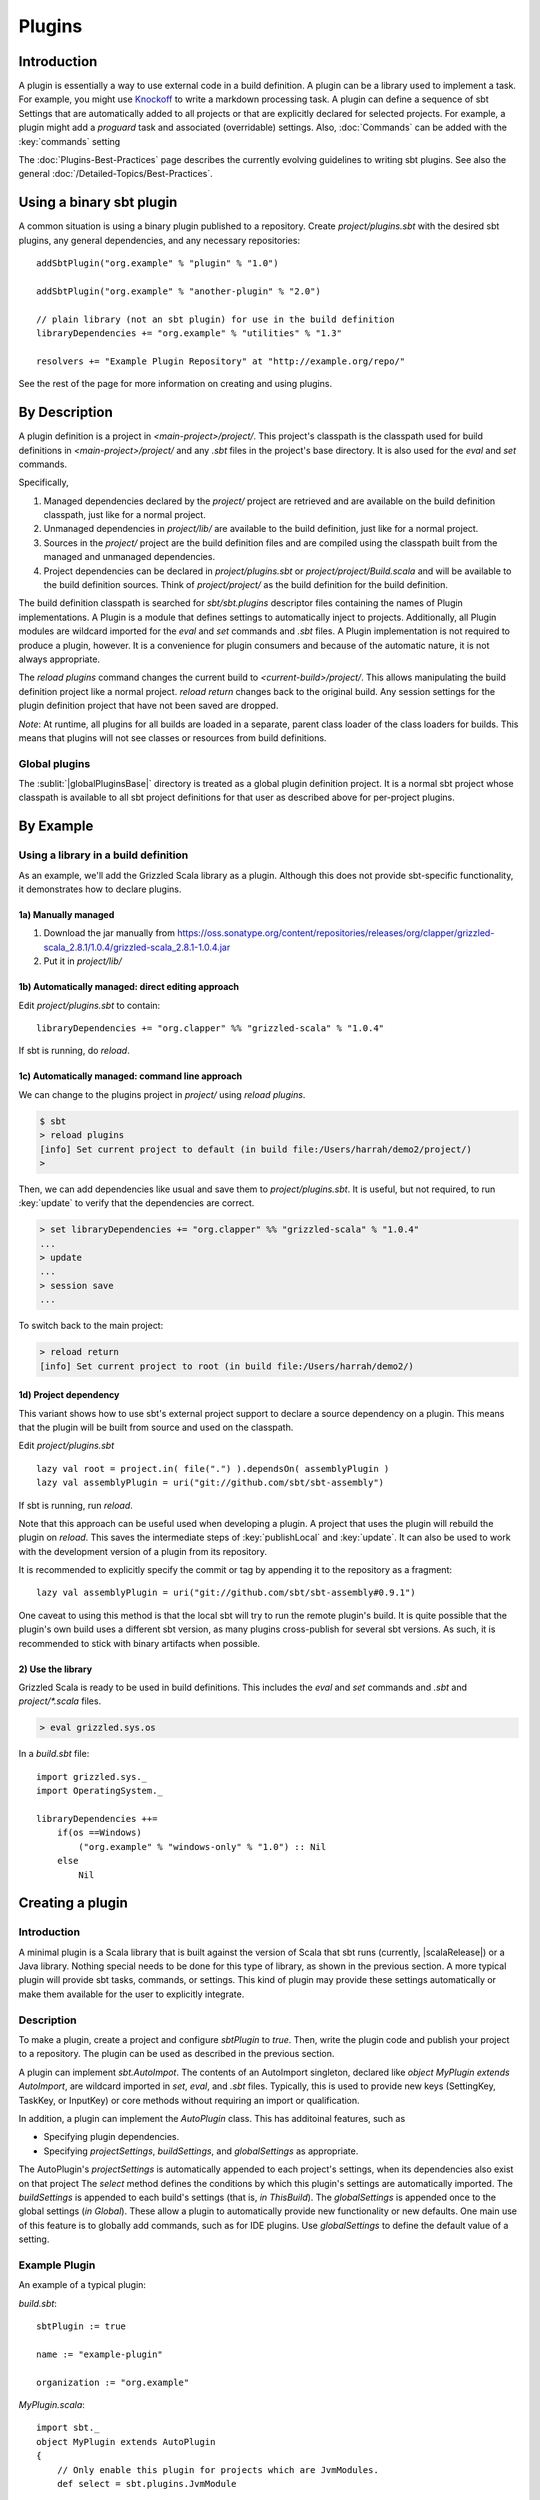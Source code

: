 =======
Plugins
=======

Introduction
============

A plugin is essentially a way to use external code in a build
definition. A plugin can be a library used to implement a task. For
example, you might use
`Knockoff <https://github.com/tristanjuricek/knockoff/>`_ to write a
markdown processing task. A plugin can define a sequence of sbt Settings
that are automatically added to all projects or that are explicitly
declared for selected projects. For example, a plugin might add a
`proguard` task and associated (overridable) settings.
Also, :doc:`Commands` can be added with the :key:`commands` setting

The :doc:`Plugins-Best-Practices` page describes the
currently evolving guidelines to writing sbt plugins. See also the
general :doc:`/Detailed-Topics/Best-Practices`.

Using a binary sbt plugin
=========================

A common situation is using a binary plugin published to a repository.
Create `project/plugins.sbt` with the desired sbt plugins, any general
dependencies, and any necessary repositories:

::

    addSbtPlugin("org.example" % "plugin" % "1.0")

    addSbtPlugin("org.example" % "another-plugin" % "2.0")

    // plain library (not an sbt plugin) for use in the build definition
    libraryDependencies += "org.example" % "utilities" % "1.3"

    resolvers += "Example Plugin Repository" at "http://example.org/repo/"

See the rest of the page for more information on creating and using
plugins.

By Description
==============

A plugin definition is a project in `<main-project>/project/`. This
project's classpath is the classpath used for build definitions in
`<main-project>/project/` and any `.sbt` files in the project's base
directory. It is also used for the `eval` and `set` commands.

Specifically,

1. Managed dependencies declared by the `project/` project are
   retrieved and are available on the build definition classpath, just
   like for a normal project.
2. Unmanaged dependencies in `project/lib/` are available to the build
   definition, just like for a normal project.
3. Sources in the `project/` project are the build definition files
   and are compiled using the classpath built from the managed and
   unmanaged dependencies.
4. Project dependencies can be declared in `project/plugins.sbt` or
   `project/project/Build.scala` and will be available to the build
   definition sources. Think of `project/project/` as the build
   definition for the build definition.

The build definition classpath is searched for `sbt/sbt.plugins`
descriptor files containing the names of Plugin implementations. A
Plugin is a module that defines settings to automatically inject to
projects. Additionally, all Plugin modules are wildcard imported for the
`eval` and `set` commands and `.sbt` files. A Plugin
implementation is not required to produce a plugin, however. It is a
convenience for plugin consumers and because of the automatic nature, it
is not always appropriate.

The `reload plugins` command changes the current build to
`<current-build>/project/`. This allows manipulating the build
definition project like a normal project. `reload return` changes back
to the original build. Any session settings for the plugin definition
project that have not been saved are dropped.

*Note*: At runtime, all plugins for all builds are loaded in a separate, parent class loader of the class loaders for builds.
This means that plugins will not see classes or resources from build definitions.

Global plugins
--------------

The :sublit:`|globalPluginsBase|` directory is treated as a global plugin
definition project. It is a normal sbt project whose classpath is
available to all sbt project definitions for that user as described
above for per-project plugins.

By Example
==========

Using a library in a build definition
-------------------------------------

As an example, we'll add the Grizzled Scala library as a plugin.
Although this does not provide sbt-specific functionality, it
demonstrates how to declare plugins.

1a) Manually managed
~~~~~~~~~~~~~~~~~~~~

1. Download the jar manually from
   https://oss.sonatype.org/content/repositories/releases/org/clapper/grizzled-scala\_2.8.1/1.0.4/grizzled-scala\_2.8.1-1.0.4.jar
2. Put it in `project/lib/`

1b) Automatically managed: direct editing approach
~~~~~~~~~~~~~~~~~~~~~~~~~~~~~~~~~~~~~~~~~~~~~~~~~~

Edit `project/plugins.sbt` to contain:

::

    libraryDependencies += "org.clapper" %% "grizzled-scala" % "1.0.4"

If sbt is running, do `reload`.

1c) Automatically managed: command line approach
~~~~~~~~~~~~~~~~~~~~~~~~~~~~~~~~~~~~~~~~~~~~~~~~

We can change to the plugins project in `project/` using
`reload plugins`.

.. code-block:: console

    $ sbt
    > reload plugins
    [info] Set current project to default (in build file:/Users/harrah/demo2/project/)
    >

Then, we can add dependencies like usual and save them to
`project/plugins.sbt`. It is useful, but not required, to run
:key:`update` to verify that the dependencies are correct.

.. code-block:: console

    > set libraryDependencies += "org.clapper" %% "grizzled-scala" % "1.0.4"
    ...
    > update
    ...
    > session save
    ...

To switch back to the main project:

.. code-block:: console

    > reload return
    [info] Set current project to root (in build file:/Users/harrah/demo2/)

1d) Project dependency
~~~~~~~~~~~~~~~~~~~~~~

This variant shows how to use sbt's external project support to declare a source dependency on a plugin.
This means that the plugin will be built from source and used on the classpath.

Edit `project/plugins.sbt`

::

    lazy val root = project.in( file(".") ).dependsOn( assemblyPlugin )
    lazy val assemblyPlugin = uri("git://github.com/sbt/sbt-assembly")

If sbt is running, run `reload`.

Note that this approach can be useful used when developing a plugin.
A project that uses the plugin will rebuild the plugin on `reload`.
This saves the intermediate steps of :key:`publishLocal` and :key:`update`.
It can also be used to work with the development version of a plugin from its repository.

It is recommended to explicitly specify the commit or tag by appending it to the repository as a fragment:

::

    lazy val assemblyPlugin = uri("git://github.com/sbt/sbt-assembly#0.9.1")

One caveat to using this method is that the local sbt will try to run the remote plugin's build.   It
is quite possible that the plugin's own build uses a different sbt version, as many plugins cross-publish for
several sbt versions.   As such, it is recommended to stick with binary artifacts when possible.

2) Use the library
~~~~~~~~~~~~~~~~~~

Grizzled Scala is ready to be used in build definitions. This includes
the `eval` and `set` commands and `.sbt` and `project/*.scala`
files.

.. code-block:: console

    > eval grizzled.sys.os

In a `build.sbt` file:

::

    import grizzled.sys._
    import OperatingSystem._

    libraryDependencies ++=
        if(os ==Windows)
            ("org.example" % "windows-only" % "1.0") :: Nil
        else
            Nil

Creating a plugin
=================

Introduction
------------

A minimal plugin is a Scala library that is built against the version of
Scala that sbt runs (currently, |scalaRelease|) or a Java library. Nothing
special needs to be done for this type of library, as shown in the
previous section. A more typical plugin will provide sbt tasks,
commands, or settings. This kind of plugin may provide these settings
automatically or make them available for the user to explicitly
integrate.

Description
-----------

To make a plugin, create a project and configure `sbtPlugin` to
`true`. Then, write the plugin code and publish your project to a
repository. The plugin can be used as described in the previous section.

A plugin can implement `sbt.AutoImpot`. The contents of an AutoImport
singleton, declared like `object MyPlugin extends AutoImport`, are
wildcard imported in `set`, `eval`, and `.sbt` files. Typically,
this is used to provide new keys (SettingKey, TaskKey, or InputKey) or
core methods without requiring an import or qualification.

In addition, a plugin can implement the `AutoPlugin` class.   This has additoinal features, such as

* Specifying plugin dependencies.
* Specifying `projectSettings`, `buildSettings`, and `globalSettings` as appropriate.

The AutoPlugin's `projectSettings` is automatically appended to each project's settings, when its dependencies also exist on that project
The `select` method defines the conditions by which this plugin's settings are automatically imported.
The `buildSettings` is appended to each build's settings (that is, `in ThisBuild`).
The `globalSettings` is appended once to the global settings (`in Global`).
These allow a plugin to automatically provide new functionality or new defaults.
One main use of this feature is to globally add commands, such as for IDE plugins.
Use `globalSettings` to define the default value of a setting.


Example Plugin
--------------

An example of a typical plugin:

`build.sbt`:

::

    sbtPlugin := true

    name := "example-plugin"

    organization := "org.example"

`MyPlugin.scala`:

::

    import sbt._
    object MyPlugin extends AutoPlugin
    {
        // Only enable this plugin for projects which are JvmModules.
        def select = sbt.plugins.JvmModule 

        // configuration points, like the built in `version`, `libraryDependencies`, or `compile`
        // by implementing Plugin, these are automatically imported in a user's `build.sbt`
        val newTask = taskKey[Unit]("A new task.")
        val newSetting = settingKey[String]("A new setting.")

        // a group of settings that are automatically added to projects.
        val projectSettings = Seq(
            newSetting := "test",
            newTask := println(newSetting.value)
        )

        // alternatively, by overriding `settings`, they could be automatically added to a Project
        // override val settings = Seq(...)
    }

Usage example
-------------

A build definition that uses the plugin might look like:

`build.sbt`

::

    MyPlugin.newSettings

    newSetting := "example"


Root Plugins
------------

Some plugins should always be explicitly enabled on projects.  Sbt calls these "RootPlugins", i.e. plugins
that are "root" nodes in the plugin depdendency graph.   To define a root plugin, just extend the `sbt.RootPlugin`
interface.  This interface is exactly like the `AutoPlugin` interface except that a `select` method is not
needed.


Example command root plugin
----------------------

A basic plugin that adds commands looks like:

`build.sbt`

::

    sbtPlugin := true

    name := "example-plugin"

    organization := "org.example"

`MyPlugin.scala`

::

    import sbt._
    import Keys._
    object MyPlugin extends RootPlugin
    {
      override lazy val projectSettings = Seq(commands += myCommand)

      lazy val myCommand = 
        Command.command("hello") { (state: State) =>
          println("Hi!")
          state
        }
    }

This example demonstrates how to take a Command (here, `myCommand`)
and distribute it in a plugin. Note that multiple commands can be
included in one plugin (for example, use `commands ++= Seq(a,b)`). See
:doc:`Commands` for defining more useful commands, including ones that
accept arguments and affect the execution state.

For a user to consume this plugin, it requires an explicit include via the `Project` instance.
Here's what their local sbt will look like.

`build.sbt`

::

    val root = Project("example-plugin-usage", file(".")).setPlugins(MyPlugin)


The `setPlugins` method allows projects to explicitly define the `RootPlugin`s they wish to consume.
`AutoPlugin`s are automatically added to the project as appropriate.   

Projects can also exclude any type of plugin using the `disablePlugins` method.  For example, if
we wish to remove the JvmModule settings (`compile`,`test`,`run`), we modify our `build.sbt` as
follows:

::

    val root = Project("example-plugin-usage", file(".")).setPlugins(MyPlugin).disablePlugins(plugins.JvmModule)


Global plugins example
----------------------

The simplest global plugin definition is declaring a library or plugin
in :sublit:`|globalPluginsBase|\ build.sbt`:

::

    libraryDependencies += "org.example" %% "example-plugin" % "0.1"

This plugin will be available for every sbt project for the current
user.

In addition:

1. Jars may be placed directly in :sublit:`|globalPluginsBase|\ lib/` and will be
   available to every build definition for the current user.
2. Dependencies on plugins built from source may be declared in
   :sublit:`|globalPluginsBase|\ project/Build.scala` as described at
   :doc:`/Getting-Started/Full-Def`.
3. A Plugin may be directly defined in Scala source files in
   :sublit:`|globalPluginsBase|`, such as :sublit:`|globalPluginsBase|\ MyPlugin.scala`.
   :sublit:`|globalPluginsBase|\ /build.sbt` should contain `sbtPlugin := true`.
   This can be used for quicker turnaround when developing a plugin
   initially:

   1. Edit the global plugin code
   2. `reload` the project you want to use the modified plugin in
   3. sbt will rebuild the plugin and use it for the project.
      Additionally, the plugin will be available in other projects on
      the machine without recompiling again. This approach skips the
      overhead of :key:`publishLocal` and cleaning the plugins directory
      of the project using the plugin.

These are all consequences of :sublit:`|globalPluginsBase|` being a standard
project whose classpath is added to every sbt project's build
definition.

Best Practices
==============

If you're a plugin writer, please consult the :doc:`Plugins-Best-Practices`
page; it contains a set of guidelines to help you ensure that your
plugin is consistent with and plays well with other plugins.

.. |globalBase| replace:: ~/.sbt/|version|/
.. |globalPluginsBase| replace:: |globalBase|\ plugins/
